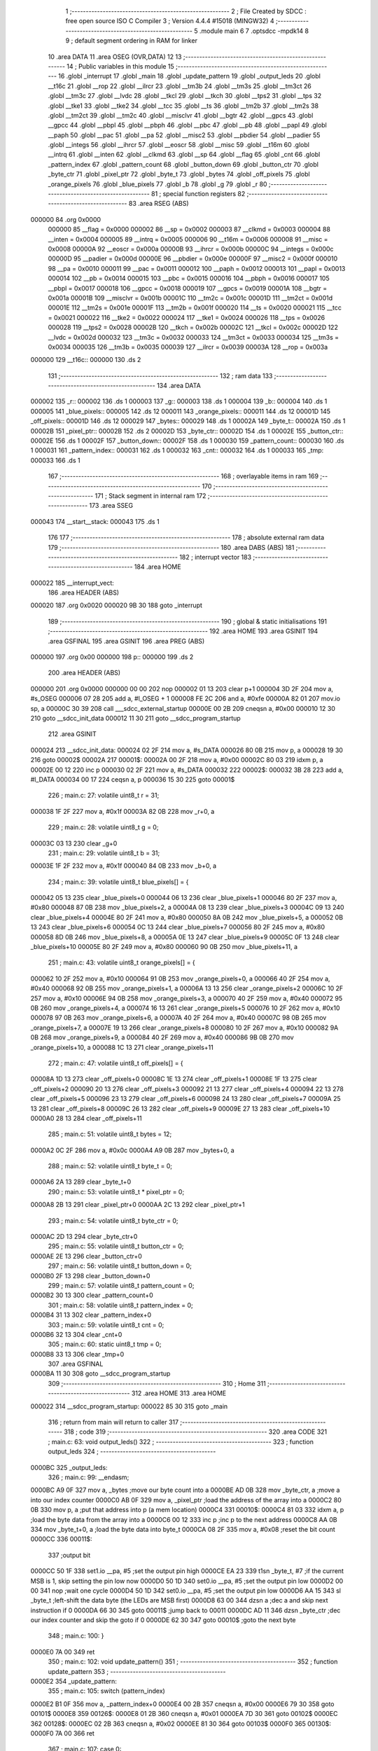                                      1 ;--------------------------------------------------------
                                      2 ; File Created by SDCC : free open source ISO C Compiler
                                      3 ; Version 4.4.4 #15018 (MINGW32)
                                      4 ;--------------------------------------------------------
                                      5 	.module main
                                      6 	
                                      7 	.optsdcc -mpdk14
                                      8 
                                      9 ; default segment ordering in RAM for linker
                                     10 	.area DATA
                                     11 	.area OSEG (OVR,DATA)
                                     12 
                                     13 ;--------------------------------------------------------
                                     14 ; Public variables in this module
                                     15 ;--------------------------------------------------------
                                     16 	.globl _interrupt
                                     17 	.globl _main
                                     18 	.globl _update_pattern
                                     19 	.globl _output_leds
                                     20 	.globl __t16c
                                     21 	.globl __rop
                                     22 	.globl __ilrcr
                                     23 	.globl __tm3b
                                     24 	.globl __tm3s
                                     25 	.globl __tm3ct
                                     26 	.globl __tm3c
                                     27 	.globl __lvdc
                                     28 	.globl __tkcl
                                     29 	.globl __tkch
                                     30 	.globl __tps2
                                     31 	.globl __tps
                                     32 	.globl __tke1
                                     33 	.globl __tke2
                                     34 	.globl __tcc
                                     35 	.globl __ts
                                     36 	.globl __tm2b
                                     37 	.globl __tm2s
                                     38 	.globl __tm2ct
                                     39 	.globl __tm2c
                                     40 	.globl __misclvr
                                     41 	.globl __bgtr
                                     42 	.globl __gpcs
                                     43 	.globl __gpcc
                                     44 	.globl __pbpl
                                     45 	.globl __pbph
                                     46 	.globl __pbc
                                     47 	.globl __pb
                                     48 	.globl __papl
                                     49 	.globl __paph
                                     50 	.globl __pac
                                     51 	.globl __pa
                                     52 	.globl __misc2
                                     53 	.globl __pbdier
                                     54 	.globl __padier
                                     55 	.globl __integs
                                     56 	.globl __ihrcr
                                     57 	.globl __eoscr
                                     58 	.globl __misc
                                     59 	.globl __t16m
                                     60 	.globl __intrq
                                     61 	.globl __inten
                                     62 	.globl __clkmd
                                     63 	.globl __sp
                                     64 	.globl __flag
                                     65 	.globl _cnt
                                     66 	.globl _pattern_index
                                     67 	.globl _pattern_count
                                     68 	.globl _button_down
                                     69 	.globl _button_ctr
                                     70 	.globl _byte_ctr
                                     71 	.globl _pixel_ptr
                                     72 	.globl _byte_t
                                     73 	.globl _bytes
                                     74 	.globl _off_pixels
                                     75 	.globl _orange_pixels
                                     76 	.globl _blue_pixels
                                     77 	.globl _b
                                     78 	.globl _g
                                     79 	.globl _r
                                     80 ;--------------------------------------------------------
                                     81 ; special function registers
                                     82 ;--------------------------------------------------------
                                     83 	.area RSEG (ABS)
      000000                         84 	.org 0x0000
                           000000    85 __flag	=	0x0000
                           000002    86 __sp	=	0x0002
                           000003    87 __clkmd	=	0x0003
                           000004    88 __inten	=	0x0004
                           000005    89 __intrq	=	0x0005
                           000006    90 __t16m	=	0x0006
                           000008    91 __misc	=	0x0008
                           00000A    92 __eoscr	=	0x000a
                           00000B    93 __ihrcr	=	0x000b
                           00000C    94 __integs	=	0x000c
                           00000D    95 __padier	=	0x000d
                           00000E    96 __pbdier	=	0x000e
                           00000F    97 __misc2	=	0x000f
                           000010    98 __pa	=	0x0010
                           000011    99 __pac	=	0x0011
                           000012   100 __paph	=	0x0012
                           000013   101 __papl	=	0x0013
                           000014   102 __pb	=	0x0014
                           000015   103 __pbc	=	0x0015
                           000016   104 __pbph	=	0x0016
                           000017   105 __pbpl	=	0x0017
                           000018   106 __gpcc	=	0x0018
                           000019   107 __gpcs	=	0x0019
                           00001A   108 __bgtr	=	0x001a
                           00001B   109 __misclvr	=	0x001b
                           00001C   110 __tm2c	=	0x001c
                           00001D   111 __tm2ct	=	0x001d
                           00001E   112 __tm2s	=	0x001e
                           00001F   113 __tm2b	=	0x001f
                           000020   114 __ts	=	0x0020
                           000021   115 __tcc	=	0x0021
                           000022   116 __tke2	=	0x0022
                           000024   117 __tke1	=	0x0024
                           000026   118 __tps	=	0x0026
                           000028   119 __tps2	=	0x0028
                           00002B   120 __tkch	=	0x002b
                           00002C   121 __tkcl	=	0x002c
                           00002D   122 __lvdc	=	0x002d
                           000032   123 __tm3c	=	0x0032
                           000033   124 __tm3ct	=	0x0033
                           000034   125 __tm3s	=	0x0034
                           000035   126 __tm3b	=	0x0035
                           000039   127 __ilrcr	=	0x0039
                           00003A   128 __rop	=	0x003a
      000000                        129 __t16c::
      000000                        130 	.ds 2
                                    131 ;--------------------------------------------------------
                                    132 ; ram data
                                    133 ;--------------------------------------------------------
                                    134 	.area DATA
      000002                        135 _r::
      000002                        136 	.ds 1
      000003                        137 _g::
      000003                        138 	.ds 1
      000004                        139 _b::
      000004                        140 	.ds 1
      000005                        141 _blue_pixels::
      000005                        142 	.ds 12
      000011                        143 _orange_pixels::
      000011                        144 	.ds 12
      00001D                        145 _off_pixels::
      00001D                        146 	.ds 12
      000029                        147 _bytes::
      000029                        148 	.ds 1
      00002A                        149 _byte_t::
      00002A                        150 	.ds 1
      00002B                        151 _pixel_ptr::
      00002B                        152 	.ds 2
      00002D                        153 _byte_ctr::
      00002D                        154 	.ds 1
      00002E                        155 _button_ctr::
      00002E                        156 	.ds 1
      00002F                        157 _button_down::
      00002F                        158 	.ds 1
      000030                        159 _pattern_count::
      000030                        160 	.ds 1
      000031                        161 _pattern_index::
      000031                        162 	.ds 1
      000032                        163 _cnt::
      000032                        164 	.ds 1
      000033                        165 _tmp:
      000033                        166 	.ds 1
                                    167 ;--------------------------------------------------------
                                    168 ; overlayable items in ram
                                    169 ;--------------------------------------------------------
                                    170 ;--------------------------------------------------------
                                    171 ; Stack segment in internal ram
                                    172 ;--------------------------------------------------------
                                    173 	.area SSEG
      000043                        174 __start__stack:
      000043                        175 	.ds	1
                                    176 
                                    177 ;--------------------------------------------------------
                                    178 ; absolute external ram data
                                    179 ;--------------------------------------------------------
                                    180 	.area DABS (ABS)
                                    181 ;--------------------------------------------------------
                                    182 ; interrupt vector
                                    183 ;--------------------------------------------------------
                                    184 	.area HOME
      000022                        185 __interrupt_vect:
                                    186 	.area	HEADER (ABS)
      000020                        187 	.org	 0x0020
      000020 9B 30                  188 	goto	_interrupt
                                    189 ;--------------------------------------------------------
                                    190 ; global & static initialisations
                                    191 ;--------------------------------------------------------
                                    192 	.area HOME
                                    193 	.area GSINIT
                                    194 	.area GSFINAL
                                    195 	.area GSINIT
                                    196 	.area	PREG (ABS)
      000000                        197 	.org 0x00
      000000                        198 p::
      000000                        199 	.ds 2
                                    200 	.area	HEADER (ABS)
      000000                        201 	.org 0x0000
      000000 00 00                  202 	nop
      000002 01 13                  203 	clear	p+1
      000004 3D 2F                  204 	mov	a, #s_OSEG
      000006 07 28                  205 	add	a, #l_OSEG + 1
      000008 FE 2C                  206 	and	a, #0xfe
      00000A 82 01                  207 	mov.io	sp, a
      00000C 30 39                  208 	call	___sdcc_external_startup
      00000E 00 2B                  209 	cneqsn	a, #0x00
      000010 12 30                  210 	goto	__sdcc_init_data
      000012 11 30                  211 	goto	__sdcc_program_startup
                                    212 	.area GSINIT
      000024                        213 __sdcc_init_data:
      000024 02 2F                  214 	mov	a, #s_DATA
      000026 80 0B                  215 	mov	p, a
      000028 19 30                  216 	goto	00002$
      00002A                        217 00001$:
      00002A 00 2F                  218 	mov	a, #0x00
      00002C 80 03                  219 	idxm	p, a
      00002E 00 12                  220 	inc	p
      000030 02 2F                  221 	mov	a, #s_DATA
      000032                        222 00002$:
      000032 3B 28                  223 	add	a, #l_DATA
      000034 00 17                  224 	ceqsn	a, p
      000036 15 30                  225 	goto	00001$
                                    226 ;	main.c: 27: volatile uint8_t r = 31;
      000038 1F 2F                  227 	mov	a, #0x1f
      00003A 82 0B                  228 	mov	_r+0, a
                                    229 ;	main.c: 28: volatile uint8_t g = 0;
      00003C 03 13                  230 	clear	_g+0
                                    231 ;	main.c: 29: volatile uint8_t b = 31;
      00003E 1F 2F                  232 	mov	a, #0x1f
      000040 84 0B                  233 	mov	_b+0, a
                                    234 ;	main.c: 39: volatile uint8_t blue_pixels[] = {
      000042 05 13                  235 	clear	_blue_pixels+0
      000044 06 13                  236 	clear	_blue_pixels+1
      000046 80 2F                  237 	mov	a, #0x80
      000048 87 0B                  238 	mov	_blue_pixels+2, a
      00004A 08 13                  239 	clear	_blue_pixels+3
      00004C 09 13                  240 	clear	_blue_pixels+4
      00004E 80 2F                  241 	mov	a, #0x80
      000050 8A 0B                  242 	mov	_blue_pixels+5, a
      000052 0B 13                  243 	clear	_blue_pixels+6
      000054 0C 13                  244 	clear	_blue_pixels+7
      000056 80 2F                  245 	mov	a, #0x80
      000058 8D 0B                  246 	mov	_blue_pixels+8, a
      00005A 0E 13                  247 	clear	_blue_pixels+9
      00005C 0F 13                  248 	clear	_blue_pixels+10
      00005E 80 2F                  249 	mov	a, #0x80
      000060 90 0B                  250 	mov	_blue_pixels+11, a
                                    251 ;	main.c: 43: volatile uint8_t orange_pixels[] = {
      000062 10 2F                  252 	mov	a, #0x10
      000064 91 0B                  253 	mov	_orange_pixels+0, a
      000066 40 2F                  254 	mov	a, #0x40
      000068 92 0B                  255 	mov	_orange_pixels+1, a
      00006A 13 13                  256 	clear	_orange_pixels+2
      00006C 10 2F                  257 	mov	a, #0x10
      00006E 94 0B                  258 	mov	_orange_pixels+3, a
      000070 40 2F                  259 	mov	a, #0x40
      000072 95 0B                  260 	mov	_orange_pixels+4, a
      000074 16 13                  261 	clear	_orange_pixels+5
      000076 10 2F                  262 	mov	a, #0x10
      000078 97 0B                  263 	mov	_orange_pixels+6, a
      00007A 40 2F                  264 	mov	a, #0x40
      00007C 98 0B                  265 	mov	_orange_pixels+7, a
      00007E 19 13                  266 	clear	_orange_pixels+8
      000080 10 2F                  267 	mov	a, #0x10
      000082 9A 0B                  268 	mov	_orange_pixels+9, a
      000084 40 2F                  269 	mov	a, #0x40
      000086 9B 0B                  270 	mov	_orange_pixels+10, a
      000088 1C 13                  271 	clear	_orange_pixels+11
                                    272 ;	main.c: 47: volatile uint8_t off_pixels[] = {
      00008A 1D 13                  273 	clear	_off_pixels+0
      00008C 1E 13                  274 	clear	_off_pixels+1
      00008E 1F 13                  275 	clear	_off_pixels+2
      000090 20 13                  276 	clear	_off_pixels+3
      000092 21 13                  277 	clear	_off_pixels+4
      000094 22 13                  278 	clear	_off_pixels+5
      000096 23 13                  279 	clear	_off_pixels+6
      000098 24 13                  280 	clear	_off_pixels+7
      00009A 25 13                  281 	clear	_off_pixels+8
      00009C 26 13                  282 	clear	_off_pixels+9
      00009E 27 13                  283 	clear	_off_pixels+10
      0000A0 28 13                  284 	clear	_off_pixels+11
                                    285 ;	main.c: 51: volatile uint8_t bytes = 12;
      0000A2 0C 2F                  286 	mov	a, #0x0c
      0000A4 A9 0B                  287 	mov	_bytes+0, a
                                    288 ;	main.c: 52: volatile uint8_t byte_t = 0;    
      0000A6 2A 13                  289 	clear	_byte_t+0
                                    290 ;	main.c: 53: volatile uint8_t * pixel_ptr = 0;  
      0000A8 2B 13                  291 	clear	_pixel_ptr+0
      0000AA 2C 13                  292 	clear	_pixel_ptr+1
                                    293 ;	main.c: 54: volatile uint8_t byte_ctr = 0;
      0000AC 2D 13                  294 	clear	_byte_ctr+0
                                    295 ;	main.c: 55: volatile uint8_t button_ctr = 0;
      0000AE 2E 13                  296 	clear	_button_ctr+0
                                    297 ;	main.c: 56: volatile uint8_t button_down = 0;
      0000B0 2F 13                  298 	clear	_button_down+0
                                    299 ;	main.c: 57: volatile uint8_t pattern_count = 0;
      0000B2 30 13                  300 	clear	_pattern_count+0
                                    301 ;	main.c: 58: volatile uint8_t pattern_index = 0;
      0000B4 31 13                  302 	clear	_pattern_index+0
                                    303 ;	main.c: 59: volatile uint8_t cnt = 0;
      0000B6 32 13                  304 	clear	_cnt+0
                                    305 ;	main.c: 60: static     uint8_t tmp = 0;
      0000B8 33 13                  306 	clear	_tmp+0
                                    307 	.area GSFINAL
      0000BA 11 30                  308 	goto	__sdcc_program_startup
                                    309 ;--------------------------------------------------------
                                    310 ; Home
                                    311 ;--------------------------------------------------------
                                    312 	.area HOME
                                    313 	.area HOME
      000022                        314 __sdcc_program_startup:
      000022 85 30                  315 	goto	_main
                                    316 ;	return from main will return to caller
                                    317 ;--------------------------------------------------------
                                    318 ; code
                                    319 ;--------------------------------------------------------
                                    320 	.area CODE
                                    321 ;	main.c: 63: void output_leds() 
                                    322 ;	-----------------------------------------
                                    323 ;	 function output_leds
                                    324 ;	-----------------------------------------
      0000BC                        325 _output_leds:
                                    326 ;	main.c: 99: __endasm;
      0000BC A9 0F                  327 	mov	a, _bytes ;move our byte count into a
      0000BE AD 0B                  328 	mov	_byte_ctr, a ;move a into our index counter
      0000C0 AB 0F                  329 	mov	a, _pixel_ptr ;load the address of the array into a
      0000C2 80 0B                  330 	mov	p, a ;put that address into p (a mem location)
      0000C4                        331 00010$:
      0000C4 81 03                  332 	idxm	a, p ;load the byte data from the array into a
      0000C6 00 12                  333 	inc	p ;inc p to the next address
      0000C8 AA 0B                  334 	mov	_byte_t+0, a ;load the byte data into byte_t
      0000CA 08 2F                  335 	mov	a, #0x08 ;reset the bit count
      0000CC                        336 00011$:
                                    337 ;output	bit
      0000CC 50 1F                  338 	set1.io	__pa, #5 ;set the output pin high
      0000CE EA 23                  339 	t1sn	_byte_t, #7 ;if the current MSB is 1, skip setting the pin low now
      0000D0 50 1D                  340 	set0.io	__pa, #5 ;set the output pin low
      0000D2 00 00                  341 	nop	;wait one cycle
      0000D4 50 1D                  342 	set0.io	__pa, #5 ;set the output pin low
      0000D6 AA 15                  343 	sl	_byte_t ;left-shift the data byte (the LEDs are MSB first)
      0000D8 63 00                  344 	dzsn	a ;dec a and skip next instruction if 0
      0000DA 66 30                  345 	goto	00011$ ;jump back to 00011
      0000DC AD 11                  346 	dzsn	_byte_ctr ;dec our index counter and skip the goto if 0
      0000DE 62 30                  347 	goto	00010$ ;goto the next byte
                                    348 ;	main.c: 100: }
      0000E0 7A 00                  349 	ret
                                    350 ;	main.c: 102: void update_pattern() 
                                    351 ;	-----------------------------------------
                                    352 ;	 function update_pattern
                                    353 ;	-----------------------------------------
      0000E2                        354 _update_pattern:
                                    355 ;	main.c: 105: switch (pattern_index)
      0000E2 B1 0F                  356 	mov	a, _pattern_index+0
      0000E4 00 2B                  357 	cneqsn	a, #0x00
      0000E6 79 30                  358 	goto	00101$
      0000E8                        359 00126$:
      0000E8 01 2B                  360 	cneqsn	a, #0x01
      0000EA 7D 30                  361 	goto	00102$
      0000EC                        362 00128$:
      0000EC 02 2B                  363 	cneqsn	a, #0x02
      0000EE 81 30                  364 	goto	00103$
      0000F0                        365 00130$:
      0000F0 7A 00                  366 	ret
                                    367 ;	main.c: 107: case 0:
      0000F2                        368 00101$:
                                    369 ;	main.c: 108: pixel_ptr = off_pixels;
      0000F2 1D 2F                  370 	mov	a, #(_off_pixels + 0)
      0000F4 AB 0B                  371 	mov	_pixel_ptr+0, a
      0000F6 2C 13                  372 	clear	_pixel_ptr+1
                                    373 ;	main.c: 109: break;            
      0000F8 7A 00                  374 	ret
                                    375 ;	main.c: 110: case 1:
      0000FA                        376 00102$:
                                    377 ;	main.c: 111: pixel_ptr = blue_pixels;
      0000FA 05 2F                  378 	mov	a, #(_blue_pixels + 0)
      0000FC AB 0B                  379 	mov	_pixel_ptr+0, a
      0000FE 2C 13                  380 	clear	_pixel_ptr+1
                                    381 ;	main.c: 112: break;            
      000100 7A 00                  382 	ret
                                    383 ;	main.c: 113: case 2:
      000102                        384 00103$:
                                    385 ;	main.c: 114: pixel_ptr = orange_pixels;
      000102 11 2F                  386 	mov	a, #(_orange_pixels + 0)
      000104 AB 0B                  387 	mov	_pixel_ptr+0, a
      000106 2C 13                  388 	clear	_pixel_ptr+1
                                    389 ;	main.c: 116: }
                                    390 ;	main.c: 118: }
      000108 7A 00                  391 	ret
                                    392 ;	main.c: 120: void main(void) {
                                    393 ;	-----------------------------------------
                                    394 ;	 function main
                                    395 ;	-----------------------------------------
      00010A                        396 _main:
                                    397 ;	main.c: 122: __disgint();
      00010A 79 00                  398 	disgint
                                    399 ;	main.c: 123: CLKMD |= 0x10;           //First enable IHRC
      00010C 03 1F                  400 	set1.io	__clkmd, #4
                                    401 ;	main.c: 124: CLKMD = 0x34;           //Switch to IHRC/2 but leave ILRC on
      00010E 34 2F                  402 	mov	a, #0x34
      000110 83 01                  403 	mov.io	__clkmd, a
                                    404 ;	main.c: 125: CLKMD &= ~(CLKMD_ENABLE_WATCHDOG);
      000112 43 1C                  405 	set0.io	__clkmd, #1
                                    406 ;	main.c: 126: PAC = LED_bm; //Pin 5 as out
      000114 20 2F                  407 	mov	a, #0x20
      000116 91 01                  408 	mov.io	__pac, a
                                    409 ;	main.c: 127: PAPL = BTN_bm; //Pull Pin 4 low internally
      000118 10 2F                  410 	mov	a, #0x10
      00011A 93 01                  411 	mov.io	__papl, a
                                    412 ;	main.c: 128: PAC &= ~(BTN_bm); //Pin 4 as in
      00011C 11 1D                  413 	set0.io	__pac, #4
                                    414 ;	main.c: 129: PADIER |= BTN_bm; //Enable digital in
      00011E 0D 1F                  415 	set1.io	__padier, #4
                                    416 ;	main.c: 132: INTEN = INTEN_TM2;
      000120 40 2F                  417 	mov	a, #0x40
      000122 84 01                  418 	mov.io	__inten, a
                                    419 ;	main.c: 135: TM2B = 10;
      000124 0A 2F                  420 	mov	a, #0x0a
      000126 9F 01                  421 	mov.io	__tm2b, a
                                    422 ;	main.c: 136: TM2C = TM2C_CLK_ILRC | TM2C_OUT_DISABLE | TM2C_MODE_PERIOD;
      000128 40 2F                  423 	mov	a, #0x40
      00012A 9C 01                  424 	mov.io	__tm2c, a
                                    425 ;	main.c: 137: TM2S = TM2S_PRESCALE_DIV64; //should also start the timer
      00012C 60 2F                  426 	mov	a, #0x60
      00012E 9E 01                  427 	mov.io	__tm2s, a
                                    428 ;	main.c: 138: __engint();
      000130 78 00                  429 	engint
                                    430 ;	main.c: 144: while(1);
      000132                        431 00102$:
      000132 99 30                  432 	goto	00102$
                                    433 ;	main.c: 145: }
      000134 7A 00                  434 	ret
                                    435 ;	main.c: 147: void interrupt(void) __interrupt(0) {
                                    436 ;	-----------------------------------------
                                    437 ;	 function interrupt
                                    438 ;	-----------------------------------------
      000136                        439 _interrupt:
      000136 72 00                  440 	push	af
      000138 80 0F                  441 	mov	a, p
      00013A 72 00                  442 	push	af
                                    443 ;	main.c: 149: if( INTRQ & INTRQ_TM2 ) //Timer2 interrupt request?
      00013C 85 1B                  444 	t1sn.io	__intrq, #6
      00013E C5 30                  445 	goto	00112$
      000140                        446 00144$:
                                    447 ;	main.c: 152: if (PA & BTN_bm) {
      000140 10 1B                  448 	t1sn.io	__pa, #4
      000142 B9 30                  449 	goto	00106$
      000144                        450 00145$:
                                    451 ;	main.c: 154: if (!button_down)
      000144 AF 0F                  452 	mov	a, _button_down+0
      000146 00 2A                  453 	ceqsn	a, #0x00
      000148 BB 30                  454 	goto	00107$
      00014A                        455 00146$:
                                    456 ;	main.c: 156: button_ctr++;
      00014A AE 0F                  457 	mov	a, _button_ctr+0
      00014C 01 28                  458 	add	a, #0x01
      00014E AE 0B                  459 	mov	_button_ctr+0, a
                                    460 ;	main.c: 158: if (button_ctr == BTN_DEBOUNCE_DELAY)
      000150 AE 0F                  461 	mov	a, _button_ctr+0
      000152 05 2A                  462 	ceqsn	a, #0x05
      000154 BB 30                  463 	goto	00107$
      000156                        464 00147$:
                                    465 ;	main.c: 160: button_down = 1;
      000156 01 2F                  466 	mov	a, #0x01
      000158 AF 0B                  467 	mov	_button_down+0, a
                                    468 ;	main.c: 161: pattern_index = (pattern_index + 1) % 3;             
      00015A B1 0F                  469 	mov	a, _pattern_index+0
      00015C 01 28                  470 	add	a, #0x01
      00015E B4 0B                  471 	mov	__modsint_PARM_1+0, a
      000160 00 2F                  472 	mov	a, #0x00
      000162 60 00                  473 	addc	a
      000164 B5 0B                  474 	mov	__modsint_PARM_1+1, a
      000166 03 2F                  475 	mov	a, #0x03
      000168 B6 0B                  476 	mov	__modsint_PARM_2+0, a
      00016A 37 13                  477 	clear	__modsint_PARM_2+1
      00016C C9 38                  478 	call	__modsint
      00016E B1 0B                  479 	mov	_pattern_index+0, a
      000170 BB 30                  480 	goto	00107$
      000172                        481 00106$:
                                    482 ;	main.c: 170: button_ctr = 0;
      000172 2E 13                  483 	clear	_button_ctr+0
                                    484 ;	main.c: 171: button_down = 0;
      000174 2F 13                  485 	clear	_button_down+0
      000176                        486 00107$:
                                    487 ;	main.c: 174: pattern_count++;
      000176 B0 0F                  488 	mov	a, _pattern_count+0
      000178 01 28                  489 	add	a, #0x01
      00017A B0 0B                  490 	mov	_pattern_count+0, a
                                    491 ;	main.c: 176: if (pattern_count == PATTERN_UPDATE_DELAY) 
      00017C B0 0F                  492 	mov	a, _pattern_count+0
      00017E 32 2A                  493 	ceqsn	a, #0x32
      000180 C4 30                  494 	goto	00109$
      000182                        495 00148$:
                                    496 ;	main.c: 178: update_pattern();
      000182 71 38                  497 	call	_update_pattern
                                    498 ;	main.c: 179: output_leds();
      000184 5E 38                  499 	call	_output_leds
                                    500 ;	main.c: 180: pattern_count = 0;
      000186 30 13                  501 	clear	_pattern_count+0
      000188                        502 00109$:
                                    503 ;	main.c: 203: INTRQ &= ~INTRQ_TM2; //Clear interrupt flag
      000188 85 1D                  504 	set0.io	__intrq, #6
      00018A                        505 00112$:
                                    506 ;	main.c: 206: }
      00018A 73 00                  507 	pop	af
      00018C 80 0B                  508 	mov	p, a
      00018E 73 00                  509 	pop	af
      000190 7B 00                  510 	reti
                                    511 	.area CODE
                                    512 	.area CONST
                                    513 	.area CABS (ABS)
